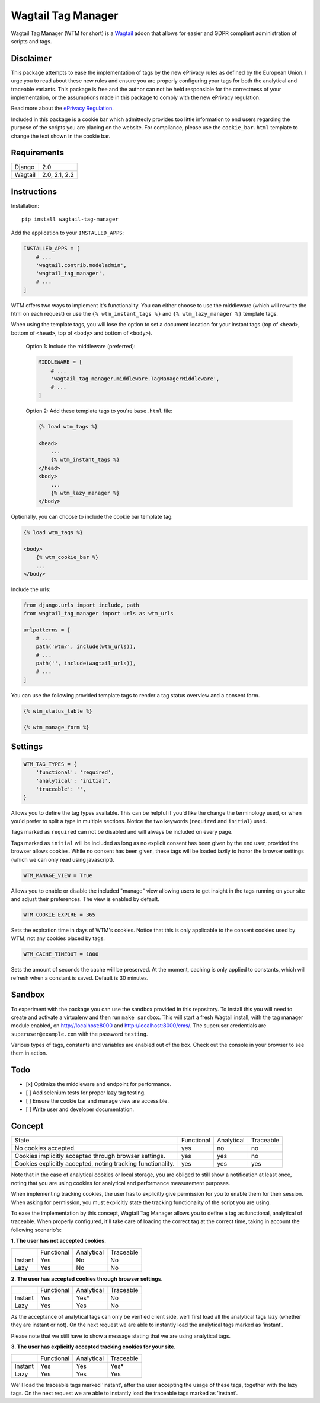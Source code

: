 Wagtail Tag Manager
===================

.. image:: https://circleci.com/gh/jberghoef/wagtail-tag-manager.svg?style=svg
    :target: https://circleci.com/gh/jberghoef/wagtail-tag-manager

.. image:: https://codecov.io/gh/jberghoef/wagtail-tag-manager/branch/master/graph/badge.svg
    :target: https://codecov.io/gh/jberghoef/wagtail-tag-manager

.. image:: https://api.codacy.com/project/badge/Grade/2a59a006e69442bb809bf08f47028eb9
    :target: https://www.codacy.com/app/jberghoef/wagtail-tag-manager

.. image:: https://img.shields.io/badge/code%20style-black-000000.svg
    :target: https://github.com/ambv/black

.. image:: https://img.shields.io/badge/code_style-prettier-ff69b4.svg
    :target: https://github.com/prettier/prettier

Wagtail Tag Manager (WTM for short) is a Wagtail_ addon that allows for easier
and GDPR compliant administration of scripts and tags.

.. _Wagtail: https://wagtail.io/

.. image:: screenshot.png

Disclaimer
----------

This package attempts to ease the implementation of tags by the new ePrivacy
rules as defined by the European Union. I urge you to read about these new rules
and ensure you are properly configuring your tags for both the analytical and
traceable variants. This package is free and the author can not be held
responsible for the correctness of your implementation, or the assumptions made
in this package to comply with the new ePrivacy regulation.

Read more about the `ePrivacy Regulation`_.

.. _ePrivacy Regulation: https://ec.europa.eu/digital-single-market/en/proposal-eprivacy-regulation

Included in this package is a cookie bar which admittedly provides too little
information to end users regarding the purpose of the scripts you are placing
on the website. For compliance, please use the ``cookie_bar.html`` template to
change the text shown in the cookie bar.

Requirements
------------

+---------+---------------+
| Django  | 2.0           |
+---------+---------------+
| Wagtail | 2.0, 2.1, 2.2 |
+---------+---------------+

Instructions
------------

Installation::

    pip install wagtail-tag-manager

Add the application to your ``INSTALLED_APPS``:

.. code-block:: python

    INSTALLED_APPS = [
        # ...
        'wagtail.contrib.modeladmin',
        'wagtail_tag_manager',
        # ...
    ]

WTM offers two ways to implement it's functionality. You can either choose to
use the middleware (which will rewrite the html on each request) or use the
``{% wtm_instant_tags %}`` and ``{% wtm_lazy_manager %}`` template tags.

When using the template tags, you will lose the option to set a document
location for your instant tags (top of ``<head>``, bottom of ``<head>``, top of
``<body>`` and bottom of ``<body>``).

    Option 1: Include the middleware (preferred):

    .. code-block:: python

        MIDDLEWARE = [
            # ...
            'wagtail_tag_manager.middleware.TagManagerMiddleware',
            # ...
        ]

    Option 2: Add these template tags to you're ``base.html`` file:

    .. code-block:: html+django

        {% load wtm_tags %}

        <head>
            ...
            {% wtm_instant_tags %}
        </head>
        <body>
            ...
            {% wtm_lazy_manager %}
        </body>

Optionally, you can choose to include the cookie bar template tag:

.. code-block:: html+django

    {% load wtm_tags %}

    <body>
        {% wtm_cookie_bar %}
        ...
    </body>

Include the urls:

.. code-block:: python

    from django.urls import include, path
    from wagtail_tag_manager import urls as wtm_urls

    urlpatterns = [
        # ...
        path('wtm/', include(wtm_urls)),
        # ...
        path('', include(wagtail_urls)),
        # ...
    ]

You can use the following provided template tags to render a tag status overview
and a consent form.

.. code-block:: html+django

    {% wtm_status_table %}

    {% wtm_manage_form %}


Settings
--------

.. code-block:: python

    WTM_TAG_TYPES = {
        'functional': 'required',
        'analytical': 'initial',
        'traceable': '',
    }

Allows you to define the tag types available. This can be helpful if you'd like
the change the terminology used, or when you'd prefer to split a type in
multiple sections. Notice the two keywords (``required`` and ``initial``) used.

Tags marked as ``required`` can not be disabled and will always be included on
every page.

Tags marked as ``initial`` will be included as long as no explicit consent has
been given by the end user, provided the browser allows cookies. While no
consent has been given, these tags will be loaded lazily to honor the browser
settings (which we can only read using javascript).

.. code-block:: python

    WTM_MANAGE_VIEW = True

Allows you to enable or disable the included "manage" view allowing users to
get insight in the tags running on your site and adjust their preferences.
The view is enabled by default.

.. code-block:: python

    WTM_COOKIE_EXPIRE = 365

Sets the expiration time in days of WTM's cookies. Notice that this is only
applicable to the consent cookies used by WTM, not any cookies placed by tags.

.. code-block:: python

    WTM_CACHE_TIMEOUT = 1800

Sets the amount of seconds the cache will be preserved. At the moment,
caching is only applied to constants, which will refresh when a constant is
saved. Default is 30 minutes.

Sandbox
-------

To experiment with the package you can use the sandbox provided in this
repository. To install this you will need to create and activate a
virtualenv and then run ``make sandbox``. This will start a fresh Wagtail
install, with the tag manager module enabled, on http://localhost:8000
and http://localhost:8000/cms/. The superuser credentials are
``superuser@example.com`` with the password ``testing``.

Various types of tags, constants and variables are enabled out of the box.
Check out the console in your browser to see them in action.

Todo
----

- [x] Optimize the middleware and endpoint for performance.
- [ ] Add selenium tests for proper lazy tag testing.
- [ ] Ensure the cookie bar and manage view are accessible.
- [ ] Write user and developer documentation.

Concept
-------

+--------------------------------+------------+------------+-----------+
| State                          | Functional | Analytical | Traceable |
+--------------------------------+------------+------------+-----------+
| No cookies accepted.           | yes        | no         | no        |
+--------------------------------+------------+------------+-----------+
| Cookies implicitly accepted    | yes        | yes        | no        |
| through browser settings.      |            |            |           |
+--------------------------------+------------+------------+-----------+
| Cookies explicitly accepted,   | yes        | yes        | yes       |
| noting tracking functionality. |            |            |           |
+--------------------------------+------------+------------+-----------+

Note that in the case of analytical cookies or local storage, you are obliged to
still show a notification at least once, noting that you are using cookies for
analytical and performance measurement purposes.

When implementing tracking cookies, the user has to explicitly give permission
for you to enable them for their session. When asking for permission, you must
explicitly state the tracking functionality of the script you are using.

To ease the implementation by this concept, Wagtail Tag Manager allows you to
define a tag as functional, analytical of traceable. When properly configured,
it'll take care of loading the correct tag at the correct time, taking in
account the following scenario's:

**1. The user has not accepted cookies.**

+---------+------------+------------+-----------+
|         | Functional | Analytical | Traceable |
+---------+------------+------------+-----------+
| Instant | Yes        | No         | No        |
+---------+------------+------------+-----------+
| Lazy    | Yes        | No         | No        |
+---------+------------+------------+-----------+

**2. The user has accepted cookies through browser settings.**

+---------+------------+------------+-----------+
|         | Functional | Analytical | Traceable |
+---------+------------+------------+-----------+
| Instant | Yes        | Yes*       | No        |
+---------+------------+------------+-----------+
| Lazy    | Yes        | Yes        | No        |
+---------+------------+------------+-----------+

As the acceptance of analytical tags can only be verified client side, we'll
first load all the analytical tags lazy (whether they are instant or not).
On the next request we are able to instantly load the analytical tags marked as
'instant'.

Please note that we still have to show a message stating that we are using
analytical tags.

**3. The user has explicitly accepted tracking cookies for your site.**

+---------+------------+------------+-----------+
|         | Functional | Analytical | Traceable |
+---------+------------+------------+-----------+
| Instant | Yes        | Yes        | Yes*      |
+---------+------------+------------+-----------+
| Lazy    | Yes        | Yes        | Yes       |
+---------+------------+------------+-----------+

We'll load the traceable tags marked 'instant', after the user accepting the
usage of these tags, together with the lazy tags. On the next request we are
able to instantly load the traceable tags marked as 'instant'.
